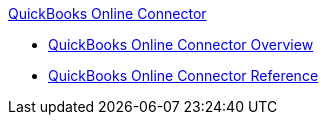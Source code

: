 .xref:index.adoc[QuickBooks Online Connector]
* xref:index.adoc[QuickBooks Online Connector Overview]
* xref:quickbooks-online-connector-reference.adoc[QuickBooks Online Connector Reference]
